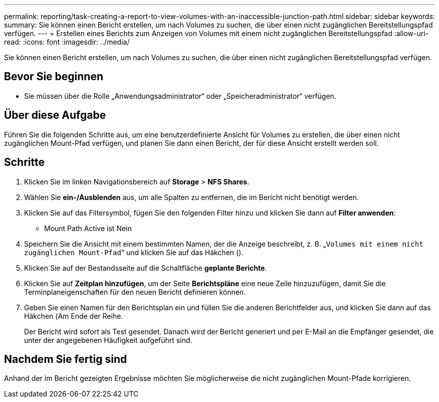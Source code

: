 ---
permalink: reporting/task-creating-a-report-to-view-volumes-with-an-inaccessible-junction-path.html 
sidebar: sidebar 
keywords:  
summary: Sie können einen Bericht erstellen, um nach Volumes zu suchen, die über einen nicht zugänglichen Bereitstellungspfad verfügen. 
---
= Erstellen eines Berichts zum Anzeigen von Volumes mit einem nicht zugänglichen Bereitstellungspfad
:allow-uri-read: 
:icons: font
:imagesdir: ../media/


[role="lead"]
Sie können einen Bericht erstellen, um nach Volumes zu suchen, die über einen nicht zugänglichen Bereitstellungspfad verfügen.



== Bevor Sie beginnen

* Sie müssen über die Rolle „Anwendungsadministrator“ oder „Speicheradministrator“ verfügen.




== Über diese Aufgabe

Führen Sie die folgenden Schritte aus, um eine benutzerdefinierte Ansicht für Volumes zu erstellen, die über einen nicht zugänglichen Mount-Pfad verfügen, und planen Sie dann einen Bericht, der für diese Ansicht erstellt werden soll.



== Schritte

. Klicken Sie im linken Navigationsbereich auf *Storage* > *NFS Shares*.
. Wählen Sie *ein-/Ausblenden* aus, um alle Spalten zu entfernen, die im Bericht nicht benötigt werden.
. Klicken Sie auf das Filtersymbol, fügen Sie den folgenden Filter hinzu und klicken Sie dann auf *Filter anwenden*:
+
** Mount Path Active ist Nein


. Speichern Sie die Ansicht mit einem bestimmten Namen, der die Anzeige beschreibt, z. B. „`Volumes mit einem nicht zugänglichen Mount-Pfad`“ und klicken Sie auf das Häkchen (image:../media/blue-check.gif[""]).
. Klicken Sie auf der Bestandsseite auf die Schaltfläche *geplante Berichte*.
. Klicken Sie auf *Zeitplan hinzufügen*, um der Seite *Berichtspläne* eine neue Zeile hinzuzufügen, damit Sie die Terminplaneigenschaften für den neuen Bericht definieren können.
. Geben Sie einen Namen für den Berichtsplan ein und füllen Sie die anderen Berichtfelder aus, und klicken Sie dann auf das Häkchen (image:../media/blue-check.gif[""]Am Ende der Reihe.
+
Der Bericht wird sofort als Test gesendet. Danach wird der Bericht generiert und per E-Mail an die Empfänger gesendet, die unter der angegebenen Häufigkeit aufgeführt sind.





== Nachdem Sie fertig sind

Anhand der im Bericht gezeigten Ergebnisse möchten Sie möglicherweise die nicht zugänglichen Mount-Pfade korrigieren.
